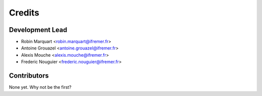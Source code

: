 =======
Credits
=======

Development Lead
----------------

* Robin Marquart <robin.marquart@ifremer.fr>
* Antoine Grouazel <antoine.grouazel@ifremer.fr>
* Alexis Mouche <alexis.mouche@ifremer.fr>
* Frederic Nouguier <frederic.nouguier@ifremer.fr>

Contributors
------------

None yet. Why not be the first?
